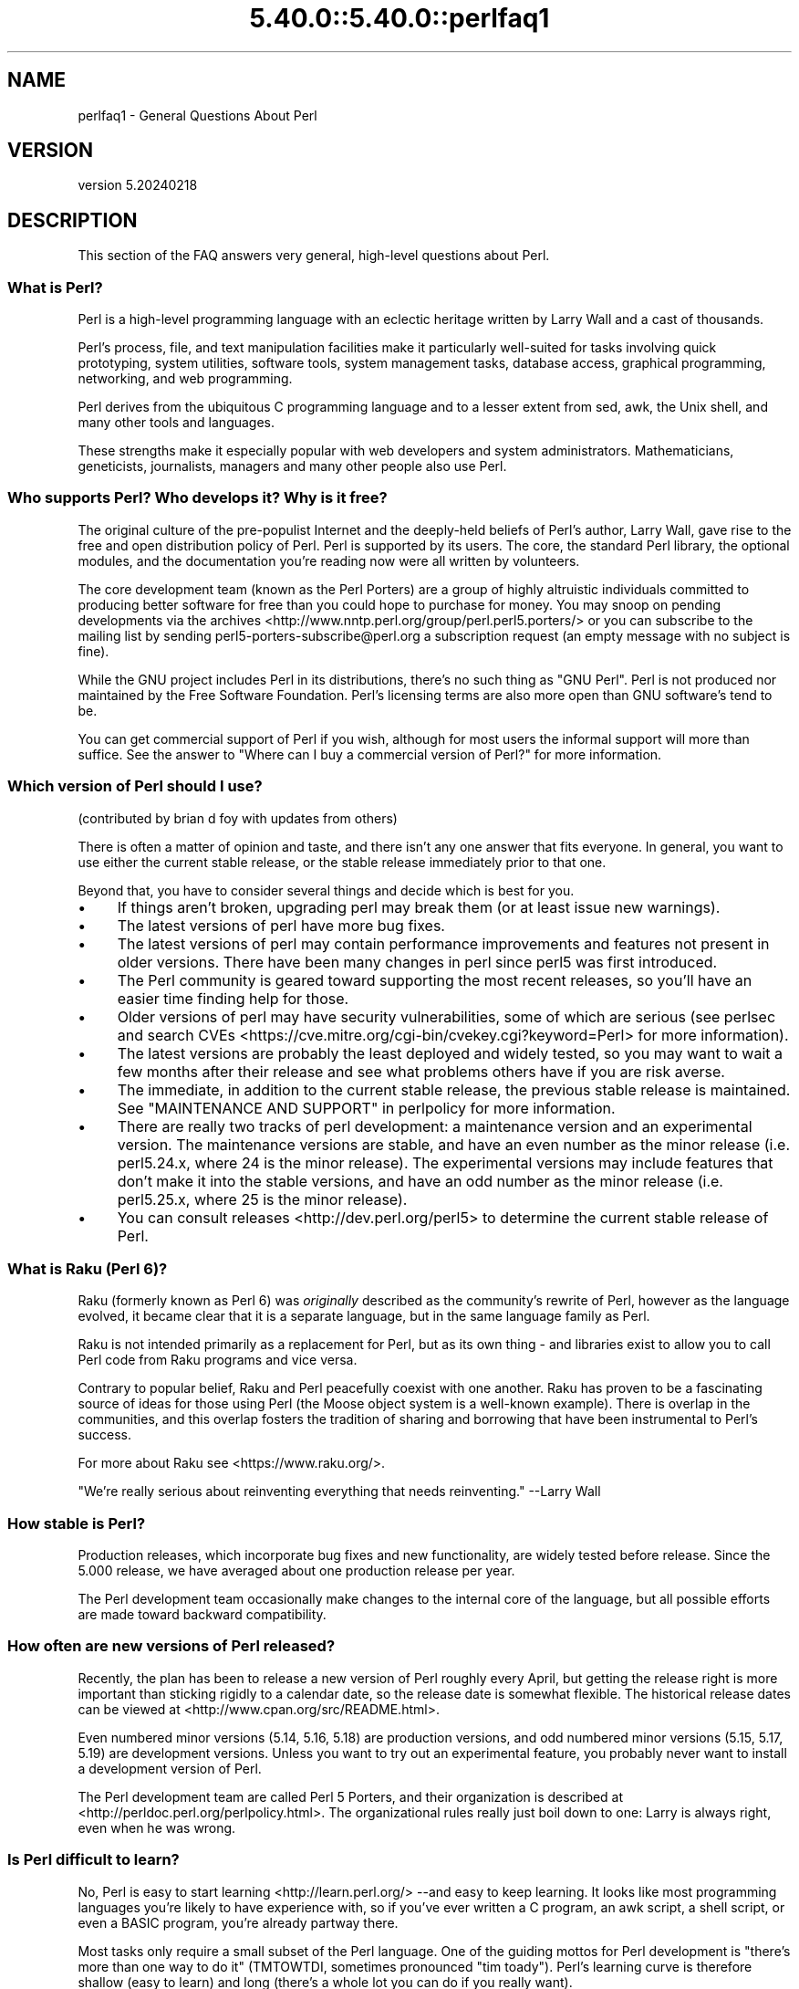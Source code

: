 .\" Automatically generated by Pod::Man 5.0102 (Pod::Simple 3.45)
.\"
.\" Standard preamble:
.\" ========================================================================
.de Sp \" Vertical space (when we can't use .PP)
.if t .sp .5v
.if n .sp
..
.de Vb \" Begin verbatim text
.ft CW
.nf
.ne \\$1
..
.de Ve \" End verbatim text
.ft R
.fi
..
.\" \*(C` and \*(C' are quotes in nroff, nothing in troff, for use with C<>.
.ie n \{\
.    ds C` ""
.    ds C' ""
'br\}
.el\{\
.    ds C`
.    ds C'
'br\}
.\"
.\" Escape single quotes in literal strings from groff's Unicode transform.
.ie \n(.g .ds Aq \(aq
.el       .ds Aq '
.\"
.\" If the F register is >0, we'll generate index entries on stderr for
.\" titles (.TH), headers (.SH), subsections (.SS), items (.Ip), and index
.\" entries marked with X<> in POD.  Of course, you'll have to process the
.\" output yourself in some meaningful fashion.
.\"
.\" Avoid warning from groff about undefined register 'F'.
.de IX
..
.nr rF 0
.if \n(.g .if rF .nr rF 1
.if (\n(rF:(\n(.g==0)) \{\
.    if \nF \{\
.        de IX
.        tm Index:\\$1\t\\n%\t"\\$2"
..
.        if !\nF==2 \{\
.            nr % 0
.            nr F 2
.        \}
.    \}
.\}
.rr rF
.\" ========================================================================
.\"
.IX Title "5.40.0::5.40.0::perlfaq1 3"
.TH 5.40.0::5.40.0::perlfaq1 3 2024-12-13 "perl v5.40.0" "Perl Programmers Reference Guide"
.\" For nroff, turn off justification.  Always turn off hyphenation; it makes
.\" way too many mistakes in technical documents.
.if n .ad l
.nh
.SH NAME
perlfaq1 \- General Questions About Perl
.SH VERSION
.IX Header "VERSION"
version 5.20240218
.SH DESCRIPTION
.IX Header "DESCRIPTION"
This section of the FAQ answers very general, high-level questions
about Perl.
.SS "What is Perl?"
.IX Subsection "What is Perl?"
Perl is a high-level programming language with an eclectic heritage
written by Larry Wall and a cast of thousands.
.PP
Perl's process, file, and text manipulation facilities make it
particularly well-suited for tasks involving quick prototyping, system
utilities, software tools, system management tasks, database access,
graphical programming, networking, and web programming.
.PP
Perl derives from the ubiquitous C programming language and to a
lesser extent from sed, awk, the Unix shell, and many other tools
and languages.
.PP
These strengths make it especially popular with web developers
and system administrators. Mathematicians, geneticists, journalists,
managers and many other people also use Perl.
.SS "Who supports Perl? Who develops it? Why is it free?"
.IX Subsection "Who supports Perl? Who develops it? Why is it free?"
The original culture of the pre-populist Internet and the deeply-held
beliefs of Perl's author, Larry Wall, gave rise to the free and open
distribution policy of Perl. Perl is supported by its users. The
core, the standard Perl library, the optional modules, and the
documentation you're reading now were all written by volunteers.
.PP
The core development team (known as the Perl Porters)
are a group of highly altruistic individuals committed to
producing better software for free than you could hope to purchase for
money. You may snoop on pending developments via the
archives <http://www.nntp.perl.org/group/perl.perl5.porters/>
or you can subscribe to the mailing list by sending
perl5\-porters\-subscribe@perl.org a subscription request
(an empty message with no subject is fine).
.PP
While the GNU project includes Perl in its distributions, there's no
such thing as "GNU Perl". Perl is not produced nor maintained by the
Free Software Foundation. Perl's licensing terms are also more open
than GNU software's tend to be.
.PP
You can get commercial support of Perl if you wish, although for most
users the informal support will more than suffice. See the answer to
"Where can I buy a commercial version of Perl?" for more information.
.SS "Which version of Perl should I use?"
.IX Subsection "Which version of Perl should I use?"
(contributed by brian d foy with updates from others)
.PP
There is often a matter of opinion and taste, and there isn't any one
answer that fits everyone. In general, you want to use either the current
stable release, or the stable release immediately prior to that one.
.PP
Beyond that, you have to consider several things and decide which is best
for you.
.IP \(bu 4
If things aren't broken, upgrading perl may break them (or at least issue
new warnings).
.IP \(bu 4
The latest versions of perl have more bug fixes.
.IP \(bu 4
The latest versions of perl may contain performance improvements and
features not present in older versions.  There have been many changes
in perl since perl5 was first introduced.
.IP \(bu 4
The Perl community is geared toward supporting the most recent releases,
so you'll have an easier time finding help for those.
.IP \(bu 4
Older versions of perl may have security vulnerabilities, some of which
are serious (see perlsec and search
CVEs <https://cve.mitre.org/cgi-bin/cvekey.cgi?keyword=Perl> for more
information).
.IP \(bu 4
The latest versions are probably the least deployed and widely tested, so
you may want to wait a few months after their release and see what
problems others have if you are risk averse.
.IP \(bu 4
The immediate, in addition to the current stable release, the previous
stable release is maintained.  See
"MAINTENANCE AND SUPPORT" in perlpolicy for more information.
.IP \(bu 4
There are really two tracks of perl development: a maintenance version
and an experimental version. The maintenance versions are stable, and
have an even number as the minor release (i.e. perl5.24.x, where 24 is the
minor release). The experimental versions may include features that
don't make it into the stable versions, and have an odd number as the
minor release (i.e. perl5.25.x, where 25 is the minor release).
.IP \(bu 4
You can consult releases <http://dev.perl.org/perl5> to determine the
current stable release of Perl.
.SS "What is Raku (Perl 6)?"
.IX Subsection "What is Raku (Perl 6)?"
Raku (formerly known as Perl 6) was \fIoriginally\fR described as the community's
rewrite of Perl, however as the language evolved, it became clear that it is
a separate language, but in the same language family as Perl.
.PP
Raku is not intended primarily as a replacement for Perl, but as its
own thing \- and libraries exist to allow you to call Perl code from Raku
programs and vice versa.
.PP
Contrary to popular belief, Raku and Perl peacefully coexist with one
another. Raku has proven to be a fascinating source of ideas for those
using Perl (the Moose object system is a well-known example). There is
overlap in the communities, and this overlap fosters the tradition of sharing
and borrowing that have been instrumental to Perl's success.
.PP
For more about Raku see <https://www.raku.org/>.
.PP
"We're really serious about reinventing everything that needs reinventing."
\&\-\-Larry Wall
.SS "How stable is Perl?"
.IX Subsection "How stable is Perl?"
Production releases, which incorporate bug fixes and new functionality,
are widely tested before release. Since the 5.000 release, we have
averaged about one production release per year.
.PP
The Perl development team occasionally make changes to the
internal core of the language, but all possible efforts are made toward
backward compatibility.
.SS "How often are new versions of Perl released?"
.IX Subsection "How often are new versions of Perl released?"
Recently, the plan has been to release a new version of Perl roughly every
April, but getting the release right is more important than sticking rigidly to
a calendar date, so the release date is somewhat flexible.  The historical
release dates can be viewed at <http://www.cpan.org/src/README.html>.
.PP
Even numbered minor versions (5.14, 5.16, 5.18) are production versions, and
odd numbered minor versions (5.15, 5.17, 5.19) are development versions. Unless
you want to try out an experimental feature, you probably never want to install
a development version of Perl.
.PP
The Perl development team are called Perl 5 Porters, and their
organization is described at <http://perldoc.perl.org/perlpolicy.html>.
The organizational rules really just boil down to one: Larry is always
right, even when he was wrong.
.SS "Is Perl difficult to learn?"
.IX Subsection "Is Perl difficult to learn?"
No, Perl is easy to start learning <http://learn.perl.org/> \-\-and easy to keep learning. It looks
like most programming languages you're likely to have experience
with, so if you've ever written a C program, an awk script, a shell
script, or even a BASIC program, you're already partway there.
.PP
Most tasks only require a small subset of the Perl language. One of
the guiding mottos for Perl development is "there's more than one way
to do it" (TMTOWTDI, sometimes pronounced "tim toady"). Perl's
learning curve is therefore shallow (easy to learn) and long (there's
a whole lot you can do if you really want).
.PP
Finally, because Perl is frequently (but not always, and certainly not by
definition) an interpreted language, you can write your programs and test
them without an intermediate compilation step, allowing you to experiment
and test/debug quickly and easily. This ease of experimentation flattens
the learning curve even more.
.PP
Things that make Perl easier to learn: Unix experience, almost any kind
of programming experience, an understanding of regular expressions, and
the ability to understand other people's code. If there's something you
need to do, then it's probably already been done, and a working example is
usually available for free. Don't forget Perl modules, either.
They're discussed in Part 3 of this FAQ, along with CPAN <http://www.cpan.org/>, which is
discussed in Part 2.
.SS "How does Perl compare with other languages like Java, Python, REXX, Scheme, or Tcl?"
.IX Subsection "How does Perl compare with other languages like Java, Python, REXX, Scheme, or Tcl?"
Perl can be used for almost any coding problem, even ones which require
integrating specialist C code for extra speed. As with any tool it can
be used well or badly. Perl has many strengths, and a few weaknesses,
precisely which areas are good and bad is often a personal choice.
.PP
When choosing a language you should also be influenced by the
resources <http://www.cpan.org/>, testing culture <http://www.cpantesters.org/>
and community <http://www.perl.org/community.html> which surrounds it.
.PP
For comparisons to a specific language it is often best to create
a small project in both languages and compare the results, make sure
to use all the resources <http://www.cpan.org/> of each language,
as a language is far more than just it's syntax.
.SS "Can I do [task] in Perl?"
.IX Subsection "Can I do [task] in Perl?"
Perl is flexible and extensible enough for you to use on virtually any
task, from one-line file-processing tasks to large, elaborate systems.
.PP
For many people, Perl serves as a great replacement for shell scripting.
For others, it serves as a convenient, high-level replacement for most of
what they'd program in low-level languages like C or C++. It's ultimately
up to you (and possibly your management) which tasks you'll use Perl
for and which you won't.
.PP
If you have a library that provides an API, you can make any component
of it available as just another Perl function or variable using a Perl
extension written in C or C++ and dynamically linked into your main
perl interpreter. You can also go the other direction, and write your
main program in C or C++, and then link in some Perl code on the fly,
to create a powerful application. See perlembed.
.PP
That said, there will always be small, focused, special-purpose
languages dedicated to a specific problem domain that are simply more
convenient for certain kinds of problems. Perl tries to be all things
to all people, but nothing special to anyone. Examples of specialized
languages that come to mind include prolog and matlab.
.SS "When shouldn't I program in Perl?"
.IX Subsection "When shouldn't I program in Perl?"
One good reason is when you already have an existing
application written in another language that's all done (and done
well), or you have an application language specifically designed for a
certain task (e.g. prolog, make).
.PP
If you find that you need to speed up a specific part of a Perl
application (not something you often need) you may want to use C,
but you can access this from your Perl code with perlxs.
.SS "What's the difference between ""perl"" and ""Perl""?"
.IX Subsection "What's the difference between ""perl"" and ""Perl""?"
"Perl" is the name of the language. Only the "P" is capitalized.
The name of the interpreter (the program which runs the Perl script)
is "perl" with a lowercase "p".
.PP
You may or may not choose to follow this usage. But never write "PERL",
because perl is not an acronym.
.SS "What is a JAPH?"
.IX Subsection "What is a JAPH?"
(contributed by brian d foy)
.PP
JAPH stands for "Just another Perl hacker,", which Randal Schwartz used
to sign email and usenet messages starting in the late 1980s. He
previously used the phrase with many subjects ("Just another x hacker,"),
so to distinguish his JAPH, he started to write them as Perl programs:
.PP
.Vb 1
\&    print "Just another Perl hacker,";
.Ve
.PP
Other people picked up on this and started to write clever or obfuscated
programs to produce the same output, spinning things quickly out of
control while still providing hours of amusement for their creators and
readers.
.PP
CPAN has several JAPH programs at <http://www.cpan.org/misc/japh>.
.SS "How can I convince others to use Perl?"
.IX Subsection "How can I convince others to use Perl?"
(contributed by brian d foy)
.PP
Appeal to their self interest! If Perl is new (and thus scary) to them,
find something that Perl can do to solve one of their problems. That
might mean that Perl either saves them something (time, headaches, money)
or gives them something (flexibility, power, testability).
.PP
In general, the benefit of a language is closely related to the skill of
the people using that language. If you or your team can be faster,
better, and stronger through Perl, you'll deliver more value. Remember,
people often respond better to what they get out of it. If you run
into resistance, figure out what those people get out of the other
choice and how Perl might satisfy that requirement.
.PP
You don't have to worry about finding or paying for Perl; it's freely
available and several popular operating systems come with Perl. Community
support in places such as Perlmonks ( <http://www.perlmonks.com> )
and the various Perl mailing lists ( <http://lists.perl.org> ) means that
you can usually get quick answers to your problems.
.PP
Finally, keep in mind that Perl might not be the right tool for every
job. You're a much better advocate if your claims are reasonable and
grounded in reality. Dogmatically advocating anything tends to make
people discount your message. Be honest about possible disadvantages
to your choice of Perl since any choice has trade-offs.
.PP
You might find these links useful:
.IP \(bu 4
<http://www.perl.org/about.html>
.IP \(bu 4
<http://perltraining.com.au/whyperl.html>
.SH "AUTHOR AND COPYRIGHT"
.IX Header "AUTHOR AND COPYRIGHT"
Copyright (c) 1997\-2010 Tom Christiansen, Nathan Torkington, and
other authors as noted. All rights reserved.
.PP
This documentation is free; you can redistribute it and/or modify it
under the same terms as Perl itself.
.PP
Irrespective of its distribution, all code examples here are in the public
domain. You are permitted and encouraged to use this code and any
derivatives thereof in your own programs for fun or for profit as you
see fit. A simple comment in the code giving credit to the FAQ would
be courteous but is not required.
